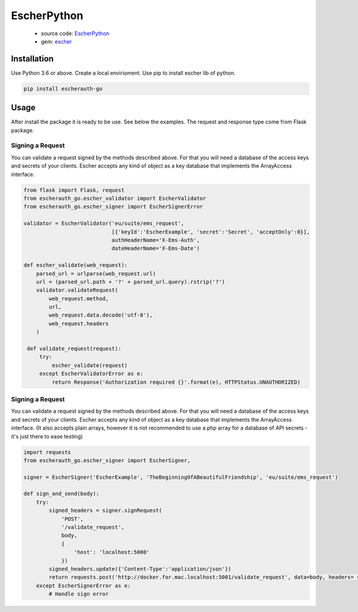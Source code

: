 EscherPython
============

 * source code: `EscherPython <https://github.com/emartech/escher-python>`_
 * gem: `escher <https://pypi.org/project/escherauth-go/>`_

Installation
------------
Use Python 3.6 or above. Create a local envirioment. Use pip to install escher lib of python. 

.. code-block:: bash

  pip install escherauth-go


Usage
-----

After install the package it is ready to be use. See below the examples. The request and response type come from Flask package.

Signing a Request
^^^^^^^^^^^^^^^^^

You can validate a request signed by the methods described above. For that you will need a database of the access keys and secrets of your clients.
Escher accepts any kind of object as a key database that implements the ArrayAccess interface.

.. code-block:: python

   from flask import Flask, request
   from escherauth_go.escher_validator import EscherValidator
   from escherauth_go.escher_signer import EscherSignerError

   validator = EscherValidator('eu/suite/ems_request',
                               [{'keyId':'EscherExample', 'secret':'Secret', 'acceptOnly':0}],
                               authHeaderName='X-Ems-Auth',
                               dateHeaderName='X-Ems-Date')

   def escher_validate(web_request):
       parsed_url = urlparse(web_request.url)
       url = (parsed_url.path + '?' + parsed_url.query).rstrip('?')
       validator.validateRequest(
           web_request.method,
           url,
           web_request.data.decode('utf-8'),
           web_request.headers
       )

    def validate_request(request):
        try:
            escher_validate(request)
        except EscherValidatorError as e:
            return Response('Authorization required {}'.format(e), HTTPStatus.UNAUTHORIZED)





Signing a Request
^^^^^^^^^^^^^^^^^

You can validate a request signed by the methods described above. For that you will need a database of the access keys and secrets of your clients.
Escher accepts any kind of object as a key database that implements the ArrayAccess interface. (It also accepts plain arrays, however it is not recommended to use a php array for a database of API secrets - it's just there to ease testing)

.. code-block:: python

   import requests
   from escherauth_go.escher_signer import EscherSigner,

   signer = EscherSigner('EscherExample', 'TheBeginningOfABeautifulFriendship', 'eu/suite/ems_request')

   def sign_and_send(body):
       try:
           signed_headers = signer.signRequest(
               'POST',
               '/validate_request',
               body,
               {
                   'host': 'localhost:5000'
               })
           signed_headers.update({'Content-Type':'application/json'})
           return requests.post('http://docker.for.mac.localhost:5001/validate_request', data=body, headers= signed_headers)
       except EscherSignerError as e:
           # Handle sign error
